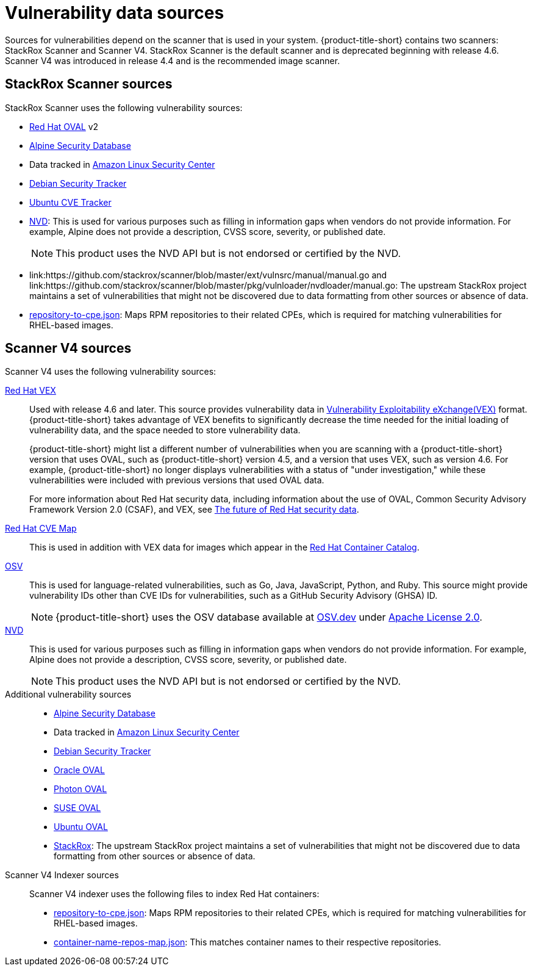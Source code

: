 // Module included in the following assemblies:
//
// * architecture/acs-architecture.adoc
// * cloud_service/acscs-architecture.adoc
:_mod-docs-content-type: CONCEPT
[id="con-vuln-sources_{context}"]
= Vulnerability data sources

Sources for vulnerabilities depend on the scanner that is used in your system. {product-title-short} contains two scanners: StackRox Scanner and Scanner V4. StackRox Scanner is the default scanner and is deprecated beginning with release 4.6. Scanner V4 was introduced in release 4.4 and is the recommended image scanner.

[id="stackrox-scanner-vuln-sources"]
== StackRox Scanner sources

StackRox Scanner uses the following vulnerability sources:

* link:https://access.redhat.com/security/data/oval/v2/[Red{nbsp}Hat OVAL] v2
* link:https://secdb.alpinelinux.org/[Alpine Security Database]
* Data tracked in link:https://alas.aws.amazon.com/index.html[Amazon Linux Security Center]
* link:https://security-tracker.debian.org/tracker/data/json[Debian Security Tracker]
* link:https://git.launchpad.net/ubuntu-cve-tracker/[Ubuntu CVE Tracker]
* link:https://nvd.nist.gov/[NVD]: This is used for various purposes such as filling in information gaps when vendors do not provide information. For example, Alpine does not provide a description, CVSS score, severity, or published date.
+
[NOTE]
====
This product uses the NVD API but is not endorsed or certified by the NVD.
====
* link:https://github.com/stackrox/scanner/blob/master/ext/vulnsrc/manual/manual.go and link:https://github.com/stackrox/scanner/blob/master/pkg/vulnloader/nvdloader/manual.go: The upstream StackRox project maintains a set of vulnerabilities that might not be discovered due to data formatting from other sources or absence of data.
* link:https://security.access.redhat.com/data/metrics/repository-to-cpe.json[repository-to-cpe.json]: Maps RPM repositories to their related CPEs, which is required for matching vulnerabilities for RHEL-based images.

[id="scanner-v4-vuln-sources"]
== Scanner V4 sources

Scanner V4 uses the following vulnerability sources:

link:https://security.access.redhat.com/data/csaf/v2/vex/[Red{nbsp}Hat VEX]:: Used with release 4.6 and later. This source provides vulnerability data in link:https://docs.oasis-open.org/csaf/csaf/v2.0/os/csaf-v2.0-os.html#45-profile-5-vex[Vulnerability Exploitability eXchange(VEX)] format. {product-title-short} takes advantage of VEX benefits to significantly decrease the time needed for the initial loading of vulnerability data, and the space needed to store vulnerability data.
+
{product-title-short} might list a different number of vulnerabilities when you are scanning with a {product-title-short} version that uses OVAL, such as {product-title-short} version 4.5, and a version that uses VEX, such as version 4.6. For example, {product-title-short} no longer displays vulnerabilities with a status of "under investigation," while these vulnerabilities were included with previous versions that used OVAL data.
+
For more information about Red Hat security data, including information about the use of OVAL, Common Security Advisory Framework Version 2.0 (CSAF), and VEX, see link:https://www.redhat.com/en/blog/future-red-hat-security-data[The future of Red Hat security data].
https://access.redhat.com/security/data/metrics/cvemap.xml[Red{nbsp}Hat CVE Map]:: This is used in addition with VEX data for images which appear in the link:https://catalog.redhat.com/software/containers/explore[Red{nbsp}Hat Container Catalog].
link:https://osv.dev/[OSV]:: This is used for language-related vulnerabilities, such as Go, Java, JavaScript, Python, and Ruby. This source might provide
vulnerability IDs other than CVE IDs for vulnerabilities, such as a GitHub Security Advisory (GHSA) ID.
+
[NOTE]
====
{product-title-short} uses the OSV database available at link:https://osv.dev/[OSV.dev] under link:https://github.com/google/osv.dev/blob/master/LICENSE[Apache License 2.0].
====
link:https://nvd.nist.gov/[NVD]:: This is used for various purposes such as filling in information gaps when vendors do not provide information. For example, Alpine does not provide a description, CVSS score, severity, or published date.
+
[NOTE]
====
This product uses the NVD API but is not endorsed or certified by the NVD.
====
Additional vulnerability sources::
* link:https://secdb.alpinelinux.org/[Alpine Security Database]
* Data tracked in link:https://alas.aws.amazon.com/index.html[Amazon Linux Security Center]
* link:https://security-tracker.debian.org/tracker/data/json[Debian Security Tracker]
* link:https://linux.oracle.com/security/oval[Oracle OVAL]
* link:https://packages.vmware.com/photon/photon_oval_definitions/[Photon OVAL]
* link:https://support.novell.com/security/oval/[SUSE OVAL]
* link:https://security-metadata.canonical.com/oval/[Ubuntu OVAL]
* link:https://github.com/stackrox/stackrox/blob/master/scanner/updater/manual/vulns.go[StackRox]: The upstream StackRox project maintains a set of vulnerabilities that might not be discovered due to data formatting from other sources or absence of data.

Scanner V4 Indexer sources:: Scanner V4 indexer uses the following files to index Red{nbsp}Hat containers:

* link:https://security.access.redhat.com/data/metrics/repository-to-cpe.json[repository-to-cpe.json]: Maps RPM repositories to their related CPEs, which is required for matching vulnerabilities for RHEL-based images.
* link:https://security.access.redhat.com/data/metrics/container-name-repos-map.json[container-name-repos-map.json]: This matches container names to their respective repositories.

